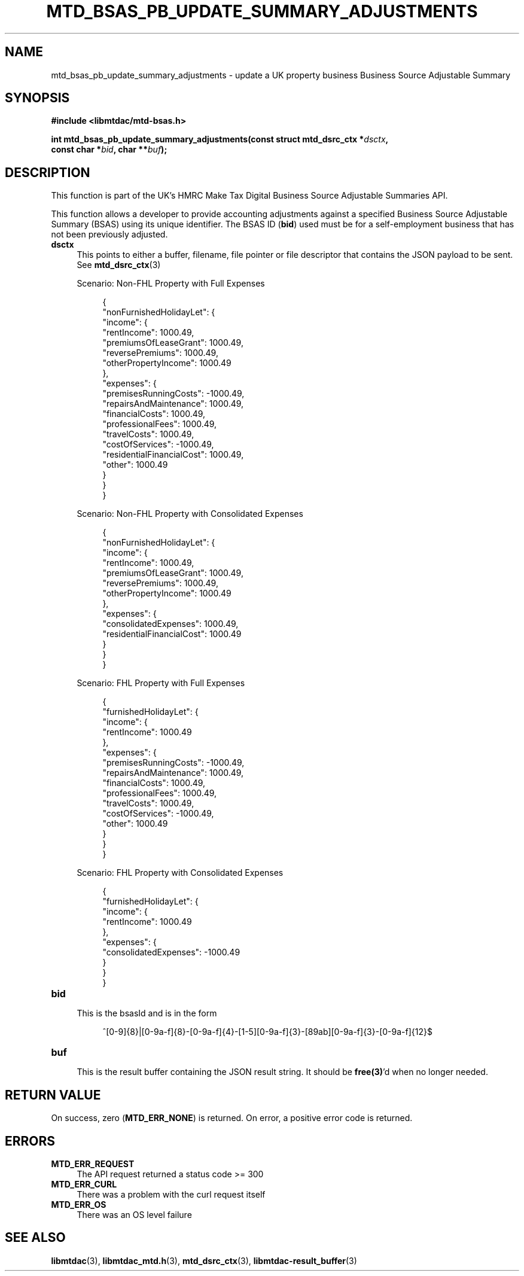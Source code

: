 .TH MTD_BSAS_PB_UPDATE_SUMMARY_ADJUSTMENTS 3 "June 21, 2020" "" "libmtdac"

.SH NAME

mtd_bsas_pb_update_summary_adjustments \- update a UK property business
Business Source Adjustable Summary

.SH SYNOPSIS

.B #include <libmtdac/mtd-bsas.h>
.PP
.nf
.BI "int mtd_bsas_pb_update_summary_adjustments(const struct mtd_dsrc_ctx *" dsctx ",
.BI "                                           const char *" bid ", char **" buf );
.ni

.SH DESCRIPTION

This function is part of the UK's HMRC Make Tax Digital Business Source
Adjustable Summaries API.
.PP
This function allows a developer to provide accounting adjustments against a
specified Business Source Adjustable Summary (BSAS) using its unique
identifier. The BSAS ID (\fBbid\fP) used must be for a self-employment business
that has not been previously adjusted.

.TP 4
.B dsctx
This points to either a buffer, filename, file pointer or file descriptor that
contains the JSON payload to be sent. See
.BR mtd_dsrc_ctx (3)
.PP
.RS 4
Scenario: Non-FHL Property with Full Expenses
.PP
.RE
.RS 8
.EX
{
    "nonFurnishedHolidayLet": {
        "income": {
            "rentIncome": 1000.49,
            "premiumsOfLeaseGrant": 1000.49,
            "reversePremiums": 1000.49,
            "otherPropertyIncome": 1000.49
        },
        "expenses": {
            "premisesRunningCosts": -1000.49,
            "repairsAndMaintenance": 1000.49,
            "financialCosts": 1000.49,
            "professionalFees": 1000.49,
            "travelCosts": 1000.49,
            "costOfServices": -1000.49,
            "residentialFinancialCost": 1000.49,
            "other": 1000.49
        }
    }
}
.EE
.RE

.PP
.RS 4
Scenario: Non-FHL Property with Consolidated Expenses
.PP
.RE
.RS 8
.EX
{
    "nonFurnishedHolidayLet": {
        "income": {
            "rentIncome": 1000.49,
            "premiumsOfLeaseGrant": 1000.49,
            "reversePremiums": 1000.49,
            "otherPropertyIncome": 1000.49
        },
        "expenses": {
            "consolidatedExpenses": 1000.49,
            "residentialFinancialCost": 1000.49
        }
    }
}
.EE
.RE

.PP
.RS 4
Scenario: FHL Property with Full Expenses
.PP
.RE
.RS 8
.EX
{
    "furnishedHolidayLet": {
        "income": {
            "rentIncome": 1000.49
        },
        "expenses": {
            "premisesRunningCosts": -1000.49,
            "repairsAndMaintenance": 1000.49,
            "financialCosts": 1000.49,
            "professionalFees": 1000.49,
            "travelCosts": 1000.49,
            "costOfServices": -1000.49,
            "other": 1000.49
        }
    }
}
.EE
.RE

.PP
.RS 4
Scenario: FHL Property with Consolidated Expenses
.PP
.RE
.RS 8
.EX
{
    "furnishedHolidayLet": {
        "income": {
            "rentIncome": 1000.49
        },
        "expenses": {
            "consolidatedExpenses": -1000.49
        }
    }
}
.EE
.RE

.TP
.B bid
.RS 4
This is the bsasId and is in the form
.RE

.RS 8
^[0-9]{8}|[0-9a-f]{8}-[0-9a-f]{4}-[1-5][0-9a-f]{3}-[89ab][0-9a-f]{3}-[0-9a-f]{12}$
.RE

.TP
.B buf
.RS 4
This is the result buffer containing the JSON result string. It should be
\fBfree(3)\fP'd when no longer needed.
.RE

.SH RETURN VALUE

On success, zero (\fBMTD_ERR_NONE\fP) is returned. On error, a positive error
code is returned.

.SH ERRORS

.TP 4
.B MTD_ERR_REQUEST
The API request returned a status code >= 300

.TP
.B MTD_ERR_CURL
There was a problem with the curl request itself

.TP
.B MTD_ERR_OS
There was an OS level failure

.SH SEE ALSO

.BR libmtdac (3),
.BR libmtdac_mtd.h (3),
.BR mtd_dsrc_ctx (3),
.BR libmtdac-result_buffer (3)
